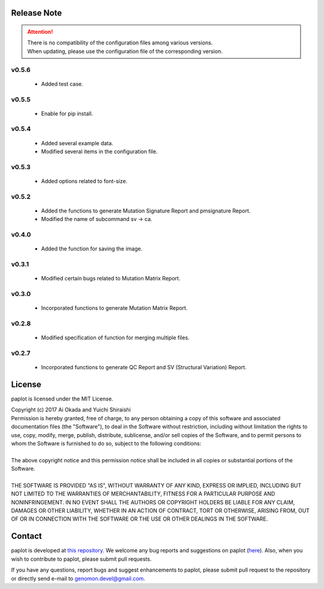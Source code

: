 Release Note
--------------------

.. attention::

 | There is no compatibility of the configuration files among various versions.
 | When updating, please use the configuration file of the corresponding version. 

v0.5.6
====================

 * Added test case.
 
v0.5.5
====================

 * Enable for pip install.

v0.5.4
====================

 * Added several example data.
 * Modified several items in the configuration file.

v0.5.3
====================

 * Added options related to font-size.

v0.5.2
====================

 * Added the functions to generate Mutation Signature Report and pmsignature Report.
 * Modified the name of subcommand sv -> ca.

v0.4.0
====================

 * Added the function for saving the image.

v0.3.1
====================

 * Modified certain bugs related to Mutation Matrix Report.

v0.3.0
====================

 * Incorporated functions to generate Mutation Matrix Report.

v0.2.8
====================

 * Modified specification of function for merging multiple files.

v0.2.7
====================

 * Incorporated functions to generate QC Report and SV (Structural Variation) Report.


License
--------------------

paplot is licensed under the MIT License.

| Copyright (c) 2017 Ai Okada and Yuichi Shiraishi

| Permission is hereby granted, free of charge, to any person obtaining a copy of this software and associated documentation files (the "Software"), to deal in the Software without restriction, including without limitation the rights to use, copy, modify, merge, publish, distribute, sublicense, and/or sell copies of the Software, and to permit persons to whom the Software is furnished to do so, subject to the following conditions:
| 
| The above copyright notice and this permission notice shall be included in all copies or substantial portions of the Software.
| 
| THE SOFTWARE IS PROVIDED "AS IS", WITHOUT WARRANTY OF ANY KIND, EXPRESS OR IMPLIED, INCLUDING BUT NOT LIMITED TO THE WARRANTIES OF MERCHANTABILITY, FITNESS FOR A PARTICULAR PURPOSE AND NONINFRINGEMENT. IN NO EVENT SHALL THE AUTHORS OR COPYRIGHT HOLDERS BE LIABLE FOR ANY CLAIM, DAMAGES OR OTHER LIABILITY, WHETHER IN AN ACTION OF CONTRACT, TORT OR OTHERWISE, ARISING FROM, OUT OF OR IN CONNECTION WITH THE SOFTWARE OR THE USE OR OTHER DEALINGS IN THE SOFTWARE.



Contact
--------------------

paplot is developed at `this repository <https://github.com/Genomon-Project/paplot>`__. We  welcome any bug reports and suggestions on paplot (`here <https://github.com/Genomon-Project/paplot/issues>`__). Also, when you wish to contribute to paplot, please submit pull requests.

If you have any questions, report bugs and suggest enhancements to paplot, please submit pull request to the repository or directly send e-mail to genomon.devel@gmail.com.
